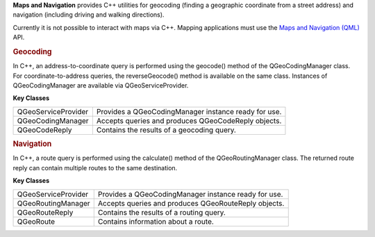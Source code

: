 

**Maps and Navigation** provides C++ utilities for geocoding (finding a
geographic coordinate from a street address) and navigation (including
driving and walking directions).

Currently it is not possible to interact with maps via C++. Mapping
applications must use the `Maps and Navigation
(QML) </sdk/apps/qml/QtLocation/location-maps-qml/>`__ API.

.. rubric:: Geocoding
   :name: geocoding

In C++, an address-to-coordinate query is performed using the geocode()
method of the QGeoCodingManager class. For coordinate-to-address
queries, the reverseGeocode() method is available on the same class.
Instances of QGeoCodingManager are available via QGeoServiceProvider.

**Key Classes**

+-----------------------+--------------------------------------------------------+
| QGeoServiceProvider   | Provides a QGeoCodingManager instance ready for use.   |
+-----------------------+--------------------------------------------------------+
| QGeoCodingManager     | Accepts queries and produces QGeoCodeReply objects.    |
+-----------------------+--------------------------------------------------------+
| QGeoCodeReply         | Contains the results of a geocoding query.             |
+-----------------------+--------------------------------------------------------+

.. rubric:: Navigation
   :name: navigation

In C++, a route query is performed using the calculate() method of the
QGeoRoutingManager class. The returned route reply can contain multiple
routes to the same destination.

**Key Classes**

+-----------------------+--------------------------------------------------------+
| QGeoServiceProvider   | Provides a QGeoCodingManager instance ready for use.   |
+-----------------------+--------------------------------------------------------+
| QGeoRoutingManager    | Accepts queries and produces QGeoRouteReply objects.   |
+-----------------------+--------------------------------------------------------+
| QGeoRouteReply        | Contains the results of a routing query.               |
+-----------------------+--------------------------------------------------------+
| QGeoRoute             | Contains information about a route.                    |
+-----------------------+--------------------------------------------------------+

